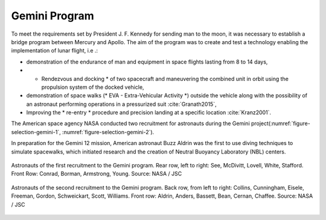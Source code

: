 Gemini Program
==============

To meet the requirements set by President J. F. Kennedy for sending man to the moon, it was necessary to establish a bridge program between Mercury and Apollo. The aim of the program was to create and test a technology enabling the implementation of lunar flight, i.e .:

- demonstration of the endurance of man and equipment in space flights lasting from 8 to 14 days,
- * Rendezvous and docking * of two spacecraft and maneuvering the combined unit in orbit using the propulsion system of the docked vehicle,
- demonstration of space walks (* EVA - Extra-Vehicular Activity *) outside the vehicle along with the possibility of an astronaut performing operations in a pressurized suit :cite:`Granath2015`,
- Improving the * re-entry * procedure and precision landing at a specific location :cite:`Kranz2001`.

The American space agency NASA conducted two recruitment for astronauts during the Gemini project(:numref:`figure-selection-gemini-1`, :numref:`figure-selection-gemini-2`).

In preparation for the Gemini 12 mission, American astronaut Buzz Aldrin was the first to use diving techniques to simulate spacewalks, which initiated research and the creation of Neutral Buoyancy Laboratory (NBL) centers.

.. csv-table:: Gemini program astronauts :cite:`Slayton1994`
    :name: table-selection-gemini
    :file: data/selection-gemini.csv
    :header-rows: 1

.. figure:: img/selection-gemini-1.jpg
    :name: figure-selection-gemini-1
    :width: 80%
    :align: center

    Astronauts of the first recruitment to the Gemini program. Rear row, left to right: See, McDivitt, Lovell, White, Stafford. Front Row: Conrad, Borman, Armstrong, Young. Source: NASA / JSC

.. figure:: img/selection-gemini-2.jpg
    :name: figure-selection-gemini-2
    :width: 80%
    :align: center

    Astronauts of the second recruitment to the Gemini program. Back row, from left to right: Collins, Cunningham, Eisele, Freeman, Gordon, Schweickart, Scott, Williams. Front row: Aldrin, Anders, Bassett, Bean, Cernan, Chaffee. Source: NASA / JSC
